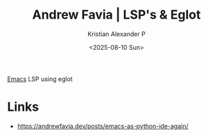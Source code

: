 :PROPERTIES:
:ID:       ec0a38b2-6c97-43b6-b77b-0894f2103eb2
:ROAM_REFS: https://andrewfavia.dev/posts/emacs-as-python-ide-again/
:END:
#+title: Andrew Favia | LSP's & Eglot
#+author: Kristian Alexander P
#+date: <2025-08-10 Sun>
#+description: 
#+hugo_base_dir: ..
#+hugo_section: posts
#+hugo_categories: reference
#+property: header-args :exports both
#+hugo_tags: lsp emacs eglot python go programming

[[id:e7f4a9c9-3d0d-40dc-94b9-349c59525166][Emacs]] LSP using eglot

* Links
- [[https://andrewfavia.dev/posts/emacs-as-python-ide-again/]]
